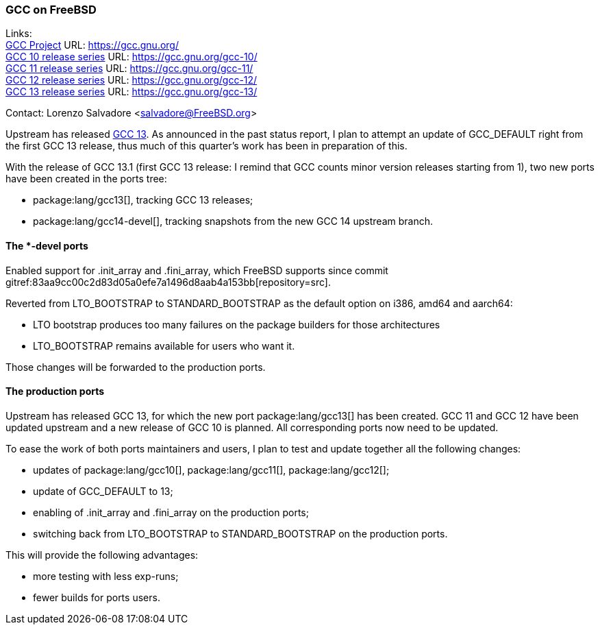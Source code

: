 === GCC on FreeBSD

Links: +
link:https://gcc.gnu.org/[GCC Project] URL: link:https://gcc.gnu.org/[] +
link:https://gcc.gnu.org/gcc-10/[GCC 10 release series] URL: link:https://gcc.gnu.org/gcc-10/[] +
link:https://gcc.gnu.org/gcc-11/[GCC 11 release series] URL: link:https://gcc.gnu.org/gcc-11/[] +
link:https://gcc.gnu.org/gcc-12/[GCC 12 release series] URL: link:https://gcc.gnu.org/gcc-12/[] +
link:https://gcc.gnu.org/gcc-13/[GCC 13 release series] URL: link:https://gcc.gnu.org/gcc-13/[]

Contact: Lorenzo Salvadore <salvadore@FreeBSD.org>

Upstream has released link:https://gcc.gnu.org/gcc-13[GCC 13].
As announced in the past status report, I plan to attempt an update of GCC_DEFAULT right from the first GCC 13 release, thus much of this quarter's work has been in preparation of this.

With the release of GCC 13.1 (first GCC 13 release: I remind that GCC counts minor version releases starting from 1), two new ports have been created in the ports tree:

* package:lang/gcc13[], tracking GCC 13 releases;
* package:lang/gcc14-devel[], tracking snapshots from the new GCC 14 upstream branch.

==== The *-devel ports

Enabled support for .init_array and .fini_array, which FreeBSD supports since commit gitref:83aa9cc00c2d83d05a0efe7a1496d8aab4a153bb[repository=src].

Reverted from LTO_BOOTSTRAP to STANDARD_BOOTSTRAP as the default option on i386, amd64 and aarch64: 

- LTO bootstrap produces too many failures on the package builders for those architectures
- LTO_BOOTSTRAP remains available for users who want it.

Those changes will be forwarded to the production ports.

==== The production ports

Upstream has released GCC 13, for which the new port package:lang/gcc13[] has been created.
GCC 11 and GCC 12 have been updated upstream and a new release of GCC 10 is planned.
All corresponding ports now need to be updated.

To ease the work of both ports maintainers and users, I plan to test and update together all the following changes:

* updates of package:lang/gcc10[], package:lang/gcc11[], package:lang/gcc12[];
* update of GCC_DEFAULT to 13;
* enabling of .init_array and .fini_array on the production ports;
* switching back from LTO_BOOTSTRAP to STANDARD_BOOTSTRAP on the production ports.

This will provide the following advantages:

* more testing with less exp-runs;
* fewer builds for ports users.
